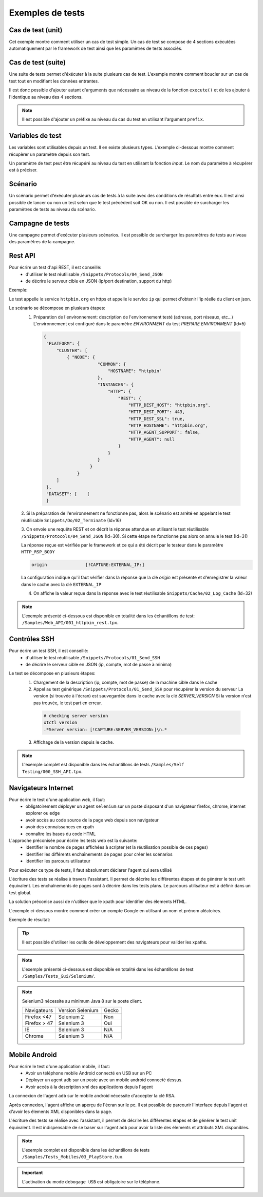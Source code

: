 Exemples de tests
=================

Cas de test (unit)
-----------

Cet exemple montre comment utiliser un cas de test simple.
Un cas de test se compose de 4 sections exécutées automatiquement par le framework de test ainsi que les paramètres de tests associés.

.. image:: /_static/images/client/exemple_testunit.png

Cas de test (suite)
-----------

Une suite de tests permet d'éxécuter à la suite plusieurs cas de test.
L'exemple montre comment boucler sur un cas de test tout en modifiant les données entrantes.

.. image:: /_static/images/client/exemple_testsuite.png

Il est donc possible d'ajouter autant d'arguments que nécessaire au niveau de la fonction ``execute()``
et de les ajouter à l'identique au niveau des 4 sections.

.. note:: Il est possible d'ajouter un préfixe au niveau du cas du test en utilisant l'argument ``prefix``.

Variables de test
----------------

Les variables sont utilisables depuis un test. Il en existe plusieurs types.
L'exemple ci-dessous montre comment récupèrer un paramètre depuis son test.

Un paramètre de test peut être récupéré au niveau du test en utilisant la fonction `input`.
Le nom du paramètre à récupérer est à préciser.

.. image:: /_static/images/client/exemple_variables.png

.. tip: Essayez de prendre l'habitude de mettre systèmatiquement en variable l'ensemble des valeurs présentes dans le test pour faciliter la maintenance.

Scénario
--------

Un scénario permet d'exécuter plusieurs cas de tests à la suite avec des conditions de résultats entre eux.
Il est ainsi possible de lancer ou non un test selon que le test précédent soit OK ou non.
Il est possible de surcharger les paramètres de tests au niveau du scénario.

.. image:: /_static/images/client/exemple_testplan.png

Campagne de tests
----------------

Une campagne permet d'exécuter plusieurs scénarios. Il est possible de surcharger les paramètres de tests
au niveau des paramètres de la campagne.

.. image:: /_static/images/client/exemple_testglobal.png

Rest API
--------

Pour écrire un test d'api REST, il est conseillé:
 - d'utiliser le test réutilisable ``/Snippets/Protocols/04_Send_JSON``
 - de décrire le serveur cible en JSON (ip/port destination, support du http)


Exemple:
 
Le test appelle le service ``httpbin.org`` en https et appelle le service ``ip`` qui permet d'obtenir l'ip réelle du client en json.

.. image:: /_static/images/examples/rest_api.png

Le scénario se décompose en plusieurs étapes:
 1. Préparation de l'environnement: description de l'environnement testé (adresse, port réseaux, etc...)
    L'environnement est configuré dans le paramètre `ENVIRONMENT` du test `PREPARE ENVIRONMENT` (Id=5)
   .. code-block:: json
   
       {
        "PLATFORM": {
            "CLUSTER": [
                { "NODE": {
                            "COMMON": {
                                "HOSTNAME": "httpbin"
                            },
                            "INSTANCES": {
                                "HTTP": {
                                    "REST": {
                                        "HTTP_DEST_HOST": "httpbin.org",
                                        "HTTP_DEST_PORT": 443,
                                        "HTTP_DEST_SSL": true,
                                        "HTTP_HOSTNAME": "httpbin.org",
                                        "HTTP_AGENT_SUPPORT": false,
                                        "HTTP_AGENT": null
                                    }
                                }
                            }
                         }
                    }
            ]
        },
        "DATASET": [    ]
        }
 2. Si la préparation de l'environnement ne fonctionne pas, alors le scénario est arrété en appelant le test
 réutilisable ``Snippets/Do/02_Terminate`` (Id=16)

 3. On envoie une requête REST et on décrit la réponse attendue en utilisant le test réutilisable ``/Snippets/Protocols/04_Send_JSON`` (Id=30). 
 Si cette étape ne fonctionne pas alors on annule le test (Id=31)
 
 La réponse reçue est vérifiée par le framework et ce qui a été décrit par le testeur dans le paramètre ``HTTP_RSP_BODY``
 
 .. code-block:: json
 
   origin		[!CAPTURE:EXTERNAL_IP:]
   
 La configuration indique qu'il faut vérifier dans la réponse que la clé `origin` est présente et 
 d'enregistrer la valeur dans le cache avec la clé ``EXTERNAL_IP``
 
 4. On affiche la valeur reçue dans la réponse avec le test réutilisable ``Snippets/Cache/02_Log_Cache`` (Id=32)
 
.. note:: L'exemple présenté ci-dessous est disponible en totalité dans les échantillons de test: ``/Samples/Web_API/001_httpbin_rest.tpx``.

Contrôles SSH
-------------

Pour écrire un test SSH, il est conseillé:
 - d'utiliser le test réutilisable ``/Snippets/Protocols/01_Send_SSH``
 - de décrire le serveur cible en JSON (ip, compte, mot de passe à minima)

.. image:: /_static/images/examples/ssh.png

Le test se décompose en plusieurs étapes:
 1. Chargement de la description (ip, compte, mot de passe) de la machine cible dans le cache
 2. Appel au test générique ``/Snippets/Protocols/01_Send_SSH`` pour récupérer la version du serveur
    La version (si trouvée à l'écran) est sauvegardée dans le cache avec la clé `SERVER_VERSION`
    Si la version n'est pas trouvée, le test part en erreur.
    
   .. code-block:: bash
  
     # checking server version
     xtctl version
     .*Server version: [!CAPTURE:SERVER_VERSION:]\n.*
     
   
 3. Affichage de la version depuis le cache.

.. note:: L'exemple complet est disponible dans les échantillons de tests ``/Samples/Self Testing/000_SSH_API.tpx``.

Navigateurs Internet
--------------------

Pour écrire le test d'une application web, il faut:
 - obligatoirement déployer un agent ``selenium`` sur un poste disposant d'un navigateur firefox, chrome, internet explorer ou edge
 - avoir accès au code source de la page web depuis son navigateur
 - avoir des connaissances en xpath
 - connaître les bases du code HTML

L'approche préconisée pour écrire les tests web est la suivante:
 - identifier le nombre de pages affichées à scripter (et la réutilisation possible de ces pages)
 - identifier les différents enchaînements de pages pour créer les scénarios
 - identifier les parcours utilisateur 

Pour exécuter ce type de tests, il faut absolument déclarer l'agent qui sera utilisé

.. image:: /_static/images/examples/selenium_agent.png

L'écriture des tests se réalise à travers l'assistant. Il permet de décrire les différentes étapes
et de générer le test unit équivalent. Les enchaînements de pages sont à décrire dans les tests plans.
Le parcours utilisateur est à définir dans un test global.

La solution préconise aussi de n'utiliser que le xpath pour identifier des élements HTML.

.. image:: /_static/images/examples/web_xpath.png

L'exemple ci-dessous montre comment créer un compte Google en utilisant un nom et prénom aléatoires.

.. image:: /_static/images/examples/web.png

Exemple de résultat:

.. image:: /_static/images/examples/selenium_random_data.png

.. tip:: 
  
  Il est possible d'utiliser les outils de développement des navigateurs pour valider les xpaths.
  
  .. image:: /_static/images/examples/firefox_console_xpath.png
  
.. note:: L'exemple présenté ci-dessous est disponible en totalité dans les échantillons de test ``/Samples/Tests_Gui/Selenium/``.

.. note::
  
  Selenium3  nécessite au minimum Java 8 sur le poste client.
  
  +--------------+---------------------+-----------+
  | Navigateurs  |   Version Selenium  |   Gecko   |
  +--------------+---------------------+-----------+
  | Firefox <47  |   Selenium  2       |   Non     |
  +--------------+---------------------+-----------+
  | Firefox > 47 |   Selenium  3       |   Oui     |
  +--------------+---------------------+-----------+
  | IE           |   Selenium  3       |   N/A     |
  +--------------+---------------------+-----------+
  | Chrome       |   Selenium  3       |   N/A     |
  +--------------+---------------------+-----------+


Mobile Android
--------------

Pour écrire le test d'une application mobile, il faut:
 - Avoir un téléphone mobile Android connecté en USB sur un PC
 - Déployer un agent ``adb`` sur un poste avec un mobile android connecté dessus.
 - Avoir accès à la description xml des applications depuis l'agent

La connexion de l'agent ``adb`` sur le mobile android nécessite d'accepter la clé RSA.

.. image:: /_static/images/examples/mobile_rsa.png

Après connexion, l'agent affiche un aperçu de l'écran sur le pc. Il est possible de parcourir 
l'interface depuis l'agent et d'avoir les élements XML disponibles dans la page.

.. image:: /_static/images/toolbox/toolbox_mobile.png
 
L'écriture des tests se réalise avec l'assistant, il permet de décrire les différentes étapes
et de générer le test unit équivalent. Il est indispensable de se baser sur l'agent ``adb`` pour 
avoir la liste des  élements et attributs XML disponibles.

.. image:: /_static/images/examples/assistant_android.png

.. note:: L'exemple complet est disponible dans les échantillons de tests ``/Samples/Tests_Mobiles/03_PlayStore.tux``.

.. important:: L'activation du mode ``debogage USB`` est obligatoire sur le téléphone.
